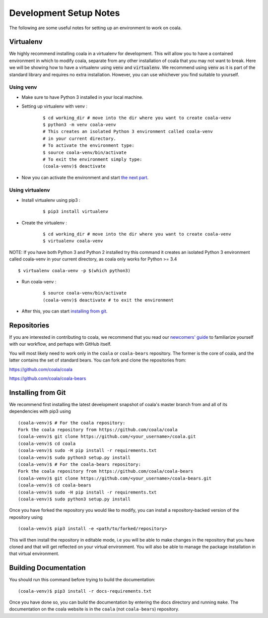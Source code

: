 Development Setup Notes
=======================

The following are some useful notes for setting up an environment to work on
coala.

Virtualenv
----------

We highly recommend installing coala in a virtualenv for development. This
will allow you to have a contained environment in which to modify coala,
separate from any other installation of coala that you may not want to break.
Here we will be showing how to have a virtualenv using :code:`venv` and
:code:`virtualenv`. We recommend using :code:`venv` as it is part
of the standard library and requires no extra installation. However,
you can use whichever you find suitable to yourself.

Using venv
~~~~~~~~~~

- Make sure to have Python 3 installed in your local machine.

- Setting up virtualenv with venv :
    ::

        $ cd working_dir # move into the dir where you want to create coala-venv
        $ python3 -m venv coala-venv
        # This creates an isolated Python 3 environment called coala-venv
        # in your current directory.
        # To activate the environment type:
        $ source coala-venv/bin/activate
        # To exit the environment simply type:
        (coala-venv)$ deactivate

- Now you can activate the environment and start
  `the next part <https://coala.io/devsetup#installing-from-git>`_.

Using virtualenv
~~~~~~~~~~~~~~~~

- Install virtualenv using pip3 :
    ::

        $ pip3 install virtualenv

- Create the virtualenv :
    ::

        $ cd working_dir # move into the dir where you want to create coala-venv
        $ virtualenv coala-venv

NOTE:
If you have both Python 3 and Python 2 installed try this command
it creates an isolated Python 3 environment called coala-venv
in your current directory, as coala only works for Python >= 3.4
::

    $ virtualenv coala-venv -p $(which python3)

- Run coala-venv :
    ::

        $ source coala-venv/bin/activate
        (coala-venv)$ deactivate # to exit the environment

- After this, you can start
  `installing from git <https://coala.io/devsetup#installing-from-git>`_.

Repositories
------------

If you are interested in contributing to coala, we recommend that you read
our `newcomers' guide <http://api.coala.io/en/latest/Developers/Newcomers_Guide.html>`__
to familiarize yourself with our workflow, and perhaps with GitHub itself.

You will most likely need to work only in the ``coala`` or ``coala-bears``
repository. The former is the core of coala, and the latter contains the set
of standard bears. You can fork and clone the repositories from:

https://github.com/coala/coala

https://github.com/coala/coala-bears

Installing from Git
-------------------

We recommend first installing the latest development snapshot of coala's
master branch from and all of its dependencies with pip3 using

::

    (coala-venv)$ # For the coala repository:
    Fork the coala repository from https://github.com/coala/coala
    (coala-venv)$ git clone https://github.com/<your_username>/coala.git
    (coala-venv)$ cd coala
    (coala-venv)$ sudo -H pip install -r requirements.txt
    (coala-venv)$ sudo python3 setup.py install
    (coala-venv)$ # For the coala-bears repository:
    Fork the coala repository from https://github.com/coala/coala-bears
    (coala-venv)$ git clone https://github.com/<your_username>/coala-bears.git
    (coala-venv)$ cd coala-bears
    (coala-venv)$ sudo -H pip install -r requirements.txt
    (coala-venv)$ sudo python3 setup.py install

Once you have forked the repository you would like to modify, you can
install a repository-backed version of the repository using

::

    (coala-venv)$ pip3 install -e <path/to/forked/repository>

This will then install the repository in editable mode, i.e you will be
able to make changes in the repository that you have cloned and that will
get reflected on your virtual environment. You will also be able to manage
the package installation in that virtual environment.


Building Documentation
----------------------

You should run this command before trying to build the documentation:

::

    (coala-venv)$ pip3 install -r docs-requirements.txt

Once you have done so, you can build the documentation by entering the docs
directory and running ``make``. The documentation on the coala website is in
the ``coala`` (not ``coala-bears``) repository.
